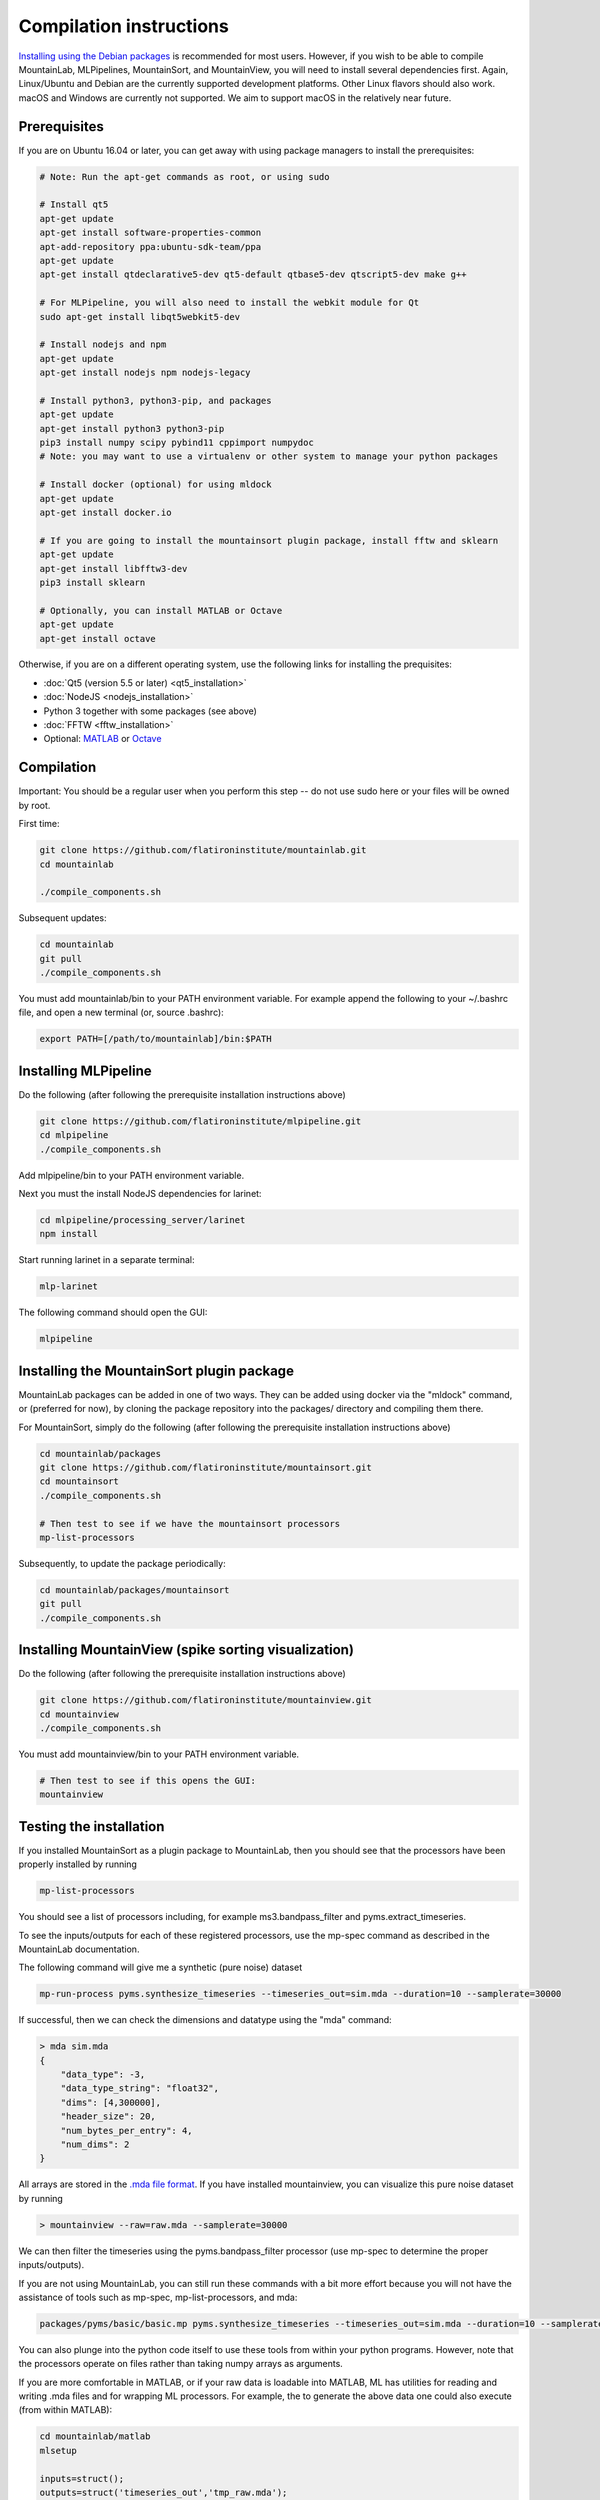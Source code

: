 Compilation instructions
========================

`Installing using the Debian packages <https://mountainlab.readthedocs.org>`_ is recommended for most users. However, if you wish to be able to compile MountainLab, MLPipelines, MountainSort, and MountainView, you will need to install several dependencies first. Again, Linux/Ubuntu and Debian are the currently supported development platforms. Other Linux flavors should also work. macOS and Windows are currently not supported. We aim to support macOS in the relatively near future.

Prerequisites
-------------

If you are on Ubuntu 16.04 or later, you can get away with using package managers to install the prerequisites:

.. code :: bash

	# Note: Run the apt-get commands as root, or using sudo

	# Install qt5
	apt-get update
	apt-get install software-properties-common
	apt-add-repository ppa:ubuntu-sdk-team/ppa
	apt-get update
	apt-get install qtdeclarative5-dev qt5-default qtbase5-dev qtscript5-dev make g++

	# For MLPipeline, you will also need to install the webkit module for Qt
	sudo apt-get install libqt5webkit5-dev

	# Install nodejs and npm
	apt-get update
	apt-get install nodejs npm nodejs-legacy

	# Install python3, python3-pip, and packages
	apt-get update
	apt-get install python3 python3-pip
	pip3 install numpy scipy pybind11 cppimport numpydoc
	# Note: you may want to use a virtualenv or other system to manage your python packages

	# Install docker (optional) for using mldock
	apt-get update
	apt-get install docker.io

	# If you are going to install the mountainsort plugin package, install fftw and sklearn
	apt-get update
	apt-get install libfftw3-dev
	pip3 install sklearn

	# Optionally, you can install MATLAB or Octave
	apt-get update
	apt-get install octave

Otherwise, if you are on a different operating system, use the following links for installing the prequisites:

* :doc:`Qt5 (version 5.5 or later) <qt5_installation>` 
* :doc:`NodeJS <nodejs_installation>`
* Python 3 together with some packages (see above)
* :doc:`FFTW <fftw_installation>`
* Optional: `MATLAB <https://www.mathworks.com/>`_ or `Octave <https://www.gnu.org/software/octave/>`_

Compilation
-----------

Important: You should be a regular user when you perform this step -- do not use sudo here or your files will be owned by root.

First time:

.. code :: bash

	git clone https://github.com/flatironinstitute/mountainlab.git
	cd mountainlab
	
	./compile_components.sh

Subsequent updates:

.. code :: bash

	cd mountainlab
	git pull
	./compile_components.sh


You must add mountainlab/bin to your PATH environment variable. For example append the following to your ~/.bashrc file, and open a new terminal (or, source .bashrc):

.. code :: bash

	export PATH=[/path/to/mountainlab]/bin:$PATH

Installing MLPipeline
---------------------

Do the following (after following the prerequisite installation instructions above)

.. code :: bash

	git clone https://github.com/flatironinstitute/mlpipeline.git
	cd mlpipeline
	./compile_components.sh

Add mlpipeline/bin to your PATH environment variable.

Next you must the install NodeJS dependencies for larinet:

.. code :: bash

	cd mlpipeline/processing_server/larinet
	npm install

Start running larinet in a separate terminal:

.. code :: bash

	mlp-larinet

The following command should open the GUI:

.. code :: bash

	mlpipeline

Installing the MountainSort plugin package
------------------------------------------

MountainLab packages can be added in one of two ways. They can be added using docker via the "mldock" command, or (preferred for now), by cloning the package repository into the packages/ directory and compiling them there.

For MountainSort, simply do the following (after following the prerequisite installation instructions above)

.. code :: bash
	
	cd mountainlab/packages
	git clone https://github.com/flatironinstitute/mountainsort.git
	cd mountainsort
	./compile_components.sh

	# Then test to see if we have the mountainsort processors
	mp-list-processors

Subsequently, to update the package periodically:

.. code :: bash

	cd mountainlab/packages/mountainsort
	git pull
	./compile_components.sh

Installing MountainView (spike sorting visualization)
-----------------------------------------------------

Do the following (after following the prerequisite installation instructions above)

.. code :: bash

	git clone https://github.com/flatironinstitute/mountainview.git
	cd mountainview
	./compile_components.sh

You must add mountainview/bin to your PATH environment variable.

.. code :: bash

	# Then test to see if this opens the GUI:
	mountainview


Testing the installation
------------------------

If you installed MountainSort as a plugin package to MountainLab, then you should see that the processors have been properly installed by running

.. code:: bash

  mp-list-processors

You should see a list of processors including, for example ms3.bandpass_filter and pyms.extract_timeseries.

To see the inputs/outputs for each of these registered processors, use the mp-spec command as described in the MountainLab documentation.

The following command will give me a synthetic (pure noise) dataset

.. code:: bash

	mp-run-process pyms.synthesize_timeseries --timeseries_out=sim.mda --duration=10 --samplerate=30000

If successful, then we can check the dimensions and datatype using the "mda" command:

.. code:: bash

	> mda sim.mda
	{
	    "data_type": -3,
	    "data_type_string": "float32",
	    "dims": [4,300000],
	    "header_size": 20,
	    "num_bytes_per_entry": 4,
	    "num_dims": 2
	}

All arrays are stored in the `.mda file format <http://mountainlab.readthedocs.io/en/latest/mda_file_format.html>`_. If you have installed mountainview, you can visualize this pure noise dataset by running

.. code:: bash

	> mountainview --raw=raw.mda --samplerate=30000

We can then filter the timeseries using the pyms.bandpass_filter processor (use mp-spec to determine the proper inputs/outputs).

If you are not using MountainLab, you can still run these commands with a bit more effort because you will not have the assistance of tools such as mp-spec, mp-list-processors, and mda:

.. code:: bash

	packages/pyms/basic/basic.mp pyms.synthesize_timeseries --timeseries_out=sim.mda --duration=10 --samplerate=30000

You can also plunge into the python code itself to use these tools from within your python programs. However, note that the processors operate on files rather than taking numpy arrays as arguments.

If you are more comfortable in MATLAB, or if your raw data is loadable into MATLAB, ML has utilities for reading and writing .mda files and for wrapping ML processors. For example, the to generate the above data one could also execute (from within MATLAB):

.. code:: matlab

	cd mountainlab/matlab
	mlsetup

	inputs=struct();
	outputs=struct('timeseries_out','tmp_raw.mda');
	params=struct('duration',10,'samplerate',30000);
	opts=struct;
	mp_run_process('pyms.synthesize_timeseries',inputs,outputs,params,opts);
	X=readmda('tmp_raw.mda');
	disp(size(X));
